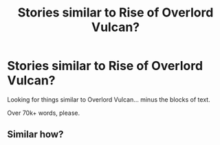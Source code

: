 #+TITLE: Stories similar to Rise of Overlord Vulcan?

* Stories similar to Rise of Overlord Vulcan?
:PROPERTIES:
:Author: Skeletickles
:Score: 6
:DateUnix: 1478373150.0
:DateShort: 2016-Nov-05
:FlairText: Request
:END:
Looking for things similar to Overlord Vulcan... minus the blocks of text.

Over 70k+ words, please.


** Similar how?
:PROPERTIES:
:Author: Ch1pp
:Score: 2
:DateUnix: 1478471188.0
:DateShort: 2016-Nov-07
:END:
